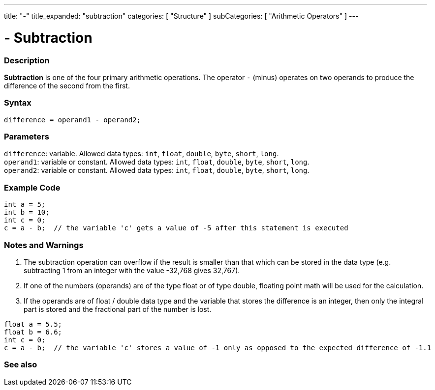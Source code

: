 ---
title: "-"
title_expanded: "subtraction"
categories: [ "Structure" ]
subCategories: [ "Arithmetic Operators" ]
---





= - Subtraction


// OVERVIEW SECTION STARTS
[#overview]
--

[float]
=== Description
*Subtraction* is one of the four primary arithmetic operations. The operator `-` (minus) operates on two operands to produce the difference of the second from the first.
[%hardbreaks]


[float]
=== Syntax
`difference = operand1 - operand2;`


[float]
=== Parameters
`difference`: variable. Allowed data types: `int`, `float`, `double`, `byte`, `short`, `long`. +
`operand1`: variable or constant. Allowed data types: `int`, `float`, `double`, `byte`, `short`, `long`. +
`operand2`: variable or constant. Allowed data types: `int`, `float`, `double`, `byte`, `short`, `long`.

--
// OVERVIEW SECTION ENDS




// HOW TO USE SECTION STARTS
[#howtouse]
--

[float]
=== Example Code

[source,arduino]
----
int a = 5;
int b = 10;
int c = 0;
c = a - b;  // the variable 'c' gets a value of -5 after this statement is executed
----
[%hardbreaks]

[float]
=== Notes and Warnings
1. The subtraction operation can overflow if the result is smaller than that which can be stored in the data type (e.g. subtracting 1 from an integer with the value -32,768 gives 32,767).

2. If one of the numbers (operands) are of the type float or of type double, floating point math will be used for the calculation.

3. If the operands are of float / double data type and the variable that stores the difference is an integer, then only the integral part is stored and the fractional part of the number is lost.

[source,arduino]
----
float a = 5.5;
float b = 6.6;
int c = 0;
c = a - b;  // the variable 'c' stores a value of -1 only as opposed to the expected difference of -1.1
----
[%hardbreaks]

--
// HOW TO USE SECTION ENDS




// SEE ALSO SECTION STARTS
[#see_also]
--

[float]
=== See also

[role="language"]

--
// SEE ALSO SECTION ENDS
